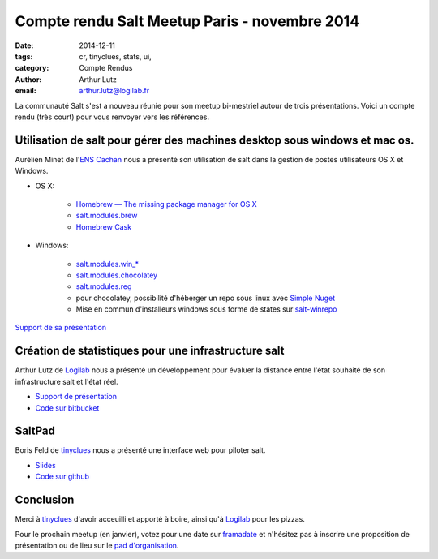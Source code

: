 Compte rendu Salt Meetup Paris - novembre 2014
==============================================


:date: 2014-12-11
:tags: cr, tinyclues, stats, ui, 
:category: Compte Rendus
:author: Arthur Lutz
:email: arthur.lutz@logilab.fr


La communauté Salt s'est a nouveau réunie pour son meetup bi-mestriel
autour de trois présentations. Voici un compte rendu (très court) pour
vous renvoyer vers les références.

Utilisation de salt pour gérer des machines desktop sous windows et mac os.
---------------------------------------------------------------------------

Aurélien Minet de l'`ENS  Cachan <http://www.ens-cachan.fr/>`_ nous a présenté son utilisation de salt dans la gestion de postes utilisateurs OS X et Windows. 

* OS X:

    * `Homebrew — The missing package manager for OS X <http://brew.sh/>`_

    * `salt.modules.brew <http://docs.saltstack.com/en/latest/ref/modules/all/salt.modules.brew.html>`_

    * `Homebrew Cask <http://caskroom.io/>`_

* Windows:

    * `salt.modules.win_*
      <http://docs.saltstack.com/en/latest/ref/modules/all/>`_

    * `salt.modules.chocolatey
      <http://docs.saltstack.com/en/latest/ref/modules/all/salt.modules.chocolatey.html#module-salt.modules.chocolatey>`_

    * `salt.modules.reg
      <http://docs.saltstack.com/en/latest/ref/modules/all/salt.modules.reg.html#module-salt.modules.reg>`_

    * pour chocolatey, possibilité d'héberger un repo sous linux avec
      `Simple Nuget
      <https://github.com/Daniel15/simple-nuget-server>`_

    * Mise en commun d'installeurs windows sous forme de states sur
      `salt-winrepo <https://github.com/saltstack/salt-winrepo>`_

`Support de sa présentation <./presentations/aminet-salt-macosx-win.pdf>`_

Création de statistiques  pour une infrastructure salt
------------------------------------------------------

Arthur Lutz de `Logilab <http://www.logilab.fr>`_ nous a présenté un
développement pour évaluer la distance entre l'état souhaité de son
infrastructure salt et l'état réel.

.. image:: ./images/salt-nov-2014-arthur.jpg
  :alt: Arthur Lutz

* `Support de présentation <http://slides.logilab.fr/salt-meetup-stats/>`_

* `Code sur bitbucket <https://bitbucket.org/arthurlogilab/salt-highstate-stats>`_

SaltPad
-------

.. image:: ./images/salt-nov-2014-boris.jpg
  :alt: Boris Feld

Boris Feld de `tinyclues <http://www.tinyclues.com/>`_ nous a présenté
une interface web pour piloter salt.

* `Slides <https://speakerdeck.com/lothiraldan/saltpad-the-web-gui-your-infrastructure-deserves>`_

* `Code sur github <https://github.com/tinyclues/saltpad>`_

Conclusion
----------

Merci à `tinyclues <http://www.tinyclues.com/>`_ d'avoir acceuilli et
apporté à boire, ainsi qu'à `Logilab <http://www.logilab.fr>`_ pour
les pizzas.

Pour le prochain meetup (en janvier), votez pour une date sur
`framadate <https://framadate.org/4cf63j6i23vbaeem>`_ et n'hésitez pas
à inscrire une proposition de présentation ou de lieu sur le `pad
d'organisation
<http://lite4.framapad.org/p/organisation-salt-meetups>`_.
